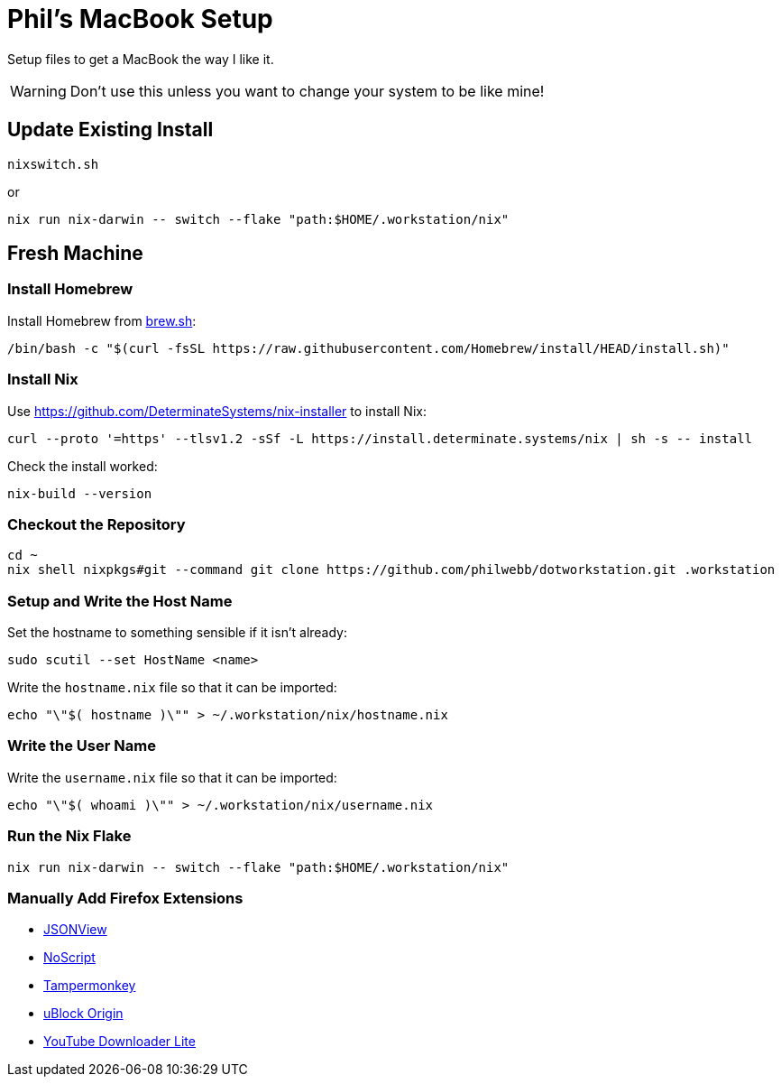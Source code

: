 = Phil's MacBook Setup

Setup files to get a MacBook the way I like it.

WARNING: Don't use this unless you want to change your system to be like mine!



== Update Existing Install

[,shell]
----
nixswitch.sh
----

or

[,shell]
----
nix run nix-darwin -- switch --flake "path:$HOME/.workstation/nix"
----



== Fresh Machine



=== Install Homebrew

Install Homebrew from https://brew.sh/[brew.sh]:

[,shell]
----
/bin/bash -c "$(curl -fsSL https://raw.githubusercontent.com/Homebrew/install/HEAD/install.sh)"
----

=== Install Nix

Use https://github.com/DeterminateSystems/nix-installer to install Nix:

[,shell]
----
curl --proto '=https' --tlsv1.2 -sSf -L https://install.determinate.systems/nix | sh -s -- install
----

Check the install worked:

[,shell]
----
nix-build --version
----



=== Checkout the Repository

[,shell]
----
cd ~
nix shell nixpkgs#git --command git clone https://github.com/philwebb/dotworkstation.git .workstation
----



=== Setup and Write the Host Name

Set the hostname to something sensible if it isn't already:

[,shell]
----
sudo scutil --set HostName <name>
----

Write the `hostname.nix` file so that it can be imported:

[,shell]
----
echo "\"$( hostname )\"" > ~/.workstation/nix/hostname.nix
----


=== Write the User Name

Write the `username.nix` file so that it can be imported:

[,shell]
----
echo "\"$( whoami )\"" > ~/.workstation/nix/username.nix
----



=== Run the Nix Flake

[,shell]
----
nix run nix-darwin -- switch --flake "path:$HOME/.workstation/nix"
----


=== Manually Add Firefox Extensions

- https://addons.mozilla.org/en-US/firefox/addon/jsonview/[JSONView]
- https://addons.mozilla.org/en-US/firefox/addon/noscript/[NoScript]
- https://addons.mozilla.org/en-US/firefox/addon/tampermonkey/[Tampermonkey]
- https://addons.mozilla.org/en-US/firefox/addon/ublock-origin/[uBlock Origin]
- https://addons.mozilla.org/en-US/firefox/addon/youtube-downloader-lite[YouTube Downloader Lite]
